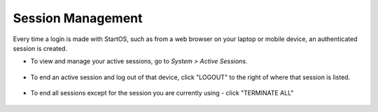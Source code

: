 .. _session-management:

==================
Session Management
==================

Every time a login is made with StartOS, such as from a web browser on your laptop or mobile device, an authenticated session is created.

* To view and manage your active sessions, go to *System > Active Sessions*.

    .. figure:: /_static/images/walkthrough/sessions0.png
        :width: 60%


* To end an active session and log out of that device, click "LOGOUT" to the right of where that session is listed.

    .. figure:: /_static/images/walkthrough/sessions1.png
        :width: 60%

* To end all sessions except for the session you are currently using - click "TERMINATE ALL"

    .. figure:: /_static/images/walkthrough/sessions3.png
        :width: 60%
